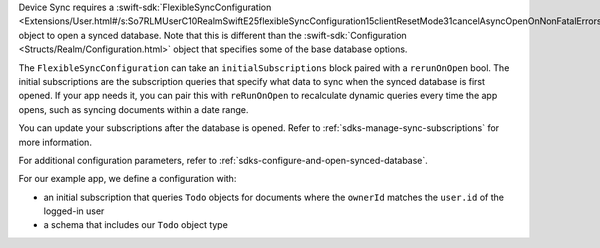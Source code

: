 Device Sync requires a :swift-sdk:`FlexibleSyncConfiguration 
<Extensions/User.html#/s:So7RLMUserC10RealmSwiftE25flexibleSyncConfiguration15clientResetMode31cancelAsyncOpenOnNonFatalErrors20initialSubscriptions05rerunmL0AC0B0V0F0VAC06ClienthI0O_SbyAC0E15SubscriptionSetVcSbtF>`
object to open a synced database. Note that 
this is different than the :swift-sdk:`Configuration
<Structs/Realm/Configuration.html>` object that specifies some of the base
database options.

The ``FlexibleSyncConfiguration`` can take an ``initialSubscriptions`` block
paired with a ``rerunOnOpen`` bool. The initial subscriptions are the
subscription queries that specify what data to sync when the synced database
is first opened. If your app needs it, you can pair this with ``reRunOnOpen``
to recalculate dynamic queries every time the app opens, such as syncing
documents within a date range.

You can update your subscriptions after the database is opened. Refer to
:ref:`sdks-manage-sync-subscriptions` for more information.

For additional configuration parameters, refer to 
:ref:`sdks-configure-and-open-synced-database`.

For our example app, we define a configuration with: 

- an initial subscription that queries ``Todo`` objects 
  for documents where the ``ownerId`` matches the ``user.id`` of the logged-in user
- a schema that includes our ``Todo`` object type
